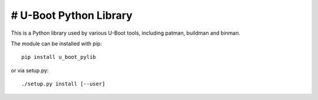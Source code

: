 # U-Boot Python Library
=====================

This is a Python library used by various U-Boot tools, including patman,
buildman and binman.

The module can be installed with pip::

   pip install u_boot_pylib

or via setup.py::

   ./setup.py install [--user]
